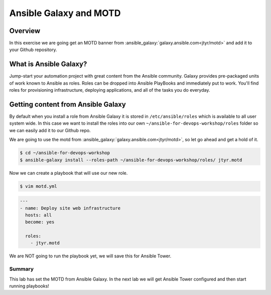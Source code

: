 .. sectionauthor:: Chris Reynolds <creynold@redhat.com>
.. _docs admin: creynold@redhat.com

=======================
Ansible Galaxy and MOTD
=======================
Overview
`````````
In this exercise we are going get an MOTD banner from :ansible_galaxy:`galaxy.ansible.com<jtyr/motd>` and add it to your Github repository.


What is Ansible Galaxy?
```````````````````````
Jump-start your automation project with great content from the Ansible community. Galaxy provides pre-packaged units of work known to Ansible as roles.
Roles can be dropped into Ansible PlayBooks and immediately put to work. You'll find roles for provisioning infrastructure, deploying applications, and all of the tasks you do everyday.

Getting content from Ansible Galaxy
`````````
By default when you install a role from Ansible Galaxy it is stored in ``/etc/ansible/roles`` which is available to all user system wide.  In this case we
want to install the roles into our own ``~/ansible-for-devops-workshop/roles`` folder so we can easily add it to our Github repo.

We are going to use the motd from :ansible_galaxy:`galaxy.ansible.com<jtyr/motd>`, so let go ahead and get a hold of it.

.. code-block:: bash

  $ cd ~/ansible-for-devops-workshop
  $ ansible-galaxy install --roles-path ~/ansible-for-devops-workshop/roles/ jtyr.motd

Now we can create a playbook that will use our new role.

.. code-block:: bash

  $ vim motd.yml

.. code-block:: yaml

  ---
  - name: Deploy site web infrastructure
    hosts: all
    become: yes

    roles:
      - jtyr.motd


We are NOT going to run the playbook yet, we will save this for Ansible Tower.

Summary
--------

This lab has set the MOTD from Ansible Galaxy.  In the next lab we will get Ansible Tower configured and then start running playbooks!
